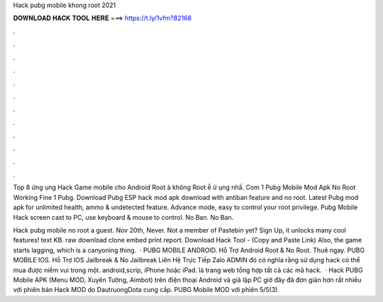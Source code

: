 Hack pubg mobile khong root 2021



𝐃𝐎𝐖𝐍𝐋𝐎𝐀𝐃 𝐇𝐀𝐂𝐊 𝐓𝐎𝐎𝐋 𝐇𝐄𝐑𝐄 ===> https://t.ly/1vfm?82168



.



.



.



.



.



.



.



.



.



.



.



.

Top 8 ứng ụng Hack Game mobile cho Android Root à không Root ễ ử ụng nhấ. Com 1 Pubg Mobile Mod Apk No Root Working Fine 1 Pubg. Download Pubg ESP hack mod apk download with antiban feature and no root. Latest Pubg mod apk for unlimited health, ammo & undetected feature. Advance mode, easy to control your root privilege. Pubg Mobile Hack screen cast to PC, use keyboard & mouse to control. No Ban. No Ban.

Hack pubg mobile no root a guest. Nov 20th, Never. Not a member of Pastebin yet? Sign Up, it unlocks many cool features! text KB. raw download clone embed print report. Download Hack Tool -  (Copy and Paste Link) Also, the game starts lagging, which is a canyoning thing.  · PUBG MOBILE ANDROID. Hỗ Trợ Android Root & No Root. Thuê ngay. PUBG MOBILE IOS. Hỗ Trợ IOS Jailbreak & No Jailbreak Liên Hệ Trực Tiếp Zalo ADMIN đó có nghĩa rằng sử dụng hack có thể mua được niềm vui trong một. android,scrip, iPhone hoặc iPad.  là trang web tổng hợp tất cả các mã hack.  · Hack PUBG Mobile APK (Menu MOD, Xuyên Tường, Aimbot) trên điện thoại Android và giả lập PC giờ đây đã đơn giản hơn rất nhiều với phiên bản Hack MOD do DautruongDota cung cấp. PUBG Mobile MOD với phiên 5/5(3).
